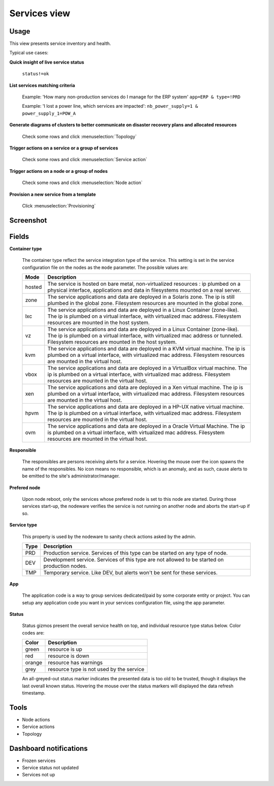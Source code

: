 .. |video-icon| image:: _static/video.png

Services view
*************

Usage
=====

This view presents service inventory and health.

Typical use cases:

:strong:`Quick insight of live service status`

  ``status!=ok``

:strong:`List services matching criteria`

  Example: 'How many non-production services do I manage for the ERP system'
  ``app=ERP & type=!PRD``

  Example: 'I lost a power line, which services are impacted':
  ``nb_power_supply=1 & power_supply_1=POW_A``

:strong:`Generate diagrams of clusters to better communicate on disaster recovery plans and allocated resources`

  Check some rows and click :menuselection:`Topology`

:strong:`Trigger actions on a service or a group of services`

  Check some rows and click :menuselection:`Service action`

:strong:`Trigger actions on a node or a group of nodes`

  Check some rows and click :menuselection:`Node action`

:strong:`Provision a new service from a template`

  Click :menuselection:`Provisioning`


Screenshot
==========

.. figure:: _static/collector.view.services.1.png

Fields
======

**Container type**

  The container type reflect the service integration type of the service. This setting is set in the service configuration file on the nodes as the ``mode`` parameter. The possible values are:

  ======== ====================================================================================================================================================================================================================
  Mode     Description
  ======== ====================================================================================================================================================================================================================
  hosted   The service is hosted on bare metal, non-virtualized resources : ip plumbed on a physical interface, applications and data in filesystems mounted on a real server.
  zone     The service applications and data are deployed in a Solaris zone. The ip is still plumbed in the global zone. Filesystem resources are mounted in the global zone.
  lxc      The service applications and data are deployed in a Linux Container (zone-like). The ip is plumbed on a virtual interface, with virtualized mac address. Filesystem resources are mounted in the host system.
  vz       The service applications and data are deployed in a Linux Container (zone-like). The ip is plumbed on a virtual interface, with virtualized mac address or tunneled. Filesystem resources are mounted in the host system.
  kvm      The service applications and data are deployed in a KVM virtual machine. The ip is plumbed on a virtual interface, with virtualized mac address. Filesystem resources are mounted in the virtual host.
  vbox     The service applications and data are deployed in a VirtualBox virtual machine. The ip is plumbed on a virtual interface, with virtualized mac address. Filesystem resources are mounted in the virtual host.
  xen      The service applications and data are deployed in a Xen virtual machine. The ip is plumbed on a virtual interface, with virtualized mac address. Filesystem resources are mounted in the virtual host.
  hpvm     The service applications and data are deployed in a HP-UX native virtual machine. The ip is plumbed on a virtual interface, with virtualized mac address. Filesystem resources are mounted in the virtual host.
  ovm      The service applications and data are deployed in a Oracle Virtual Machine. The ip is plumbed on a virtual interface, with virtualized mac address. Filesystem resources are mounted in the virtual host.
  ======== ====================================================================================================================================================================================================================

**Responsible**
	
  The responsibles are persons receiving alerts for a service. Hovering the mouse over the icon spawns the name of the responsibles. No icon means no responsible, which is an anomaly, and as such, cause alerts to be emitted to the site's administrator/manager.

**Prefered node**

  Upon node reboot, only the services whose prefered node is set to this node are started. During those services start-up, the nodeware verifies the service is not running on another node and aborts the start-up if so.

**Service type**

  This property is used by the nodeware to sanity check actions asked by the admin.

  ====  ===============================================================================================
  Type  Description
  ====  ===============================================================================================
  PRD	Production service. Services of this type can be started on any type of node.
  DEV	Development service. Services of this type are not allowed to be started on production nodes.
  TMP	Temporary service. Like DEV, but alerts won't be sent for these services.
  ====  ===============================================================================================

**App**

  The application code is a way to group services dedicated/paid by some corporate entity or project. You can setup any application code you want in your services configuration file, using the app parameter.

**Status**

  Status gizmos present the overall service health on top, and individual resource type status below. Color codes are:
	

  ====== ===========================================
  Color  Description
  ====== ===========================================
  green  resource is up
  red    resource is down
  orange resource has warnings
  grey   resource type is not used by the service
  ====== ===========================================

  An all-greyed-out status marker indicates the presented data is too old to be trusted, though it displays the last overall known status. Hovering the mouse over the status markers will displayed the data refresh timestamp.

Tools
=====

* Node actions
* Service actions
* Topology

Dashboard notifications
=======================

* Frozen services
* Service status not updated
* Services not up


